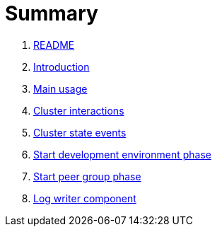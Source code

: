 = Summary

. link:README.md[README]
. link:book-intro.adoc[Introduction]
. link:main-usage.adoc[Main usage]
. link:cluster-interactions.adoc[Cluster interactions]
. link:cluster-events.adoc[Cluster state events]
. link:start-env.adoc[Start development environment phase]
. link:start-peer-group.adoc[Start peer group phase]
. link:log-writer.adoc[Log writer component]

